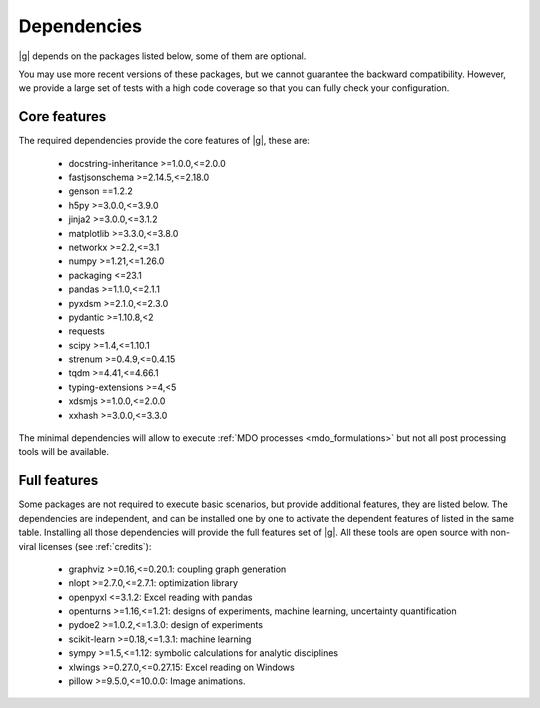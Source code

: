..
   Copyright 2021 IRT Saint Exupéry, https://www.irt-saintexupery.com

   This work is licensed under the Creative Commons Attribution-ShareAlike 4.0
   International License. To view a copy of this license, visit
   http://creativecommons.org/licenses/by-sa/4.0/ or send a letter to Creative
   Commons, PO Box 1866, Mountain View, CA 94042, USA.

.. _dependencies:

Dependencies
------------

|g| depends on the packages listed below,
some of them are optional.

You may use more recent versions of these packages,
but we cannot guarantee the backward compatibility.
However,
we provide a large set of tests with a high code
coverage so that you can fully check your configuration.

.. seealso::

   Fully check your configuration with :ref:`test_gemseo`.

Core features
*************

The required dependencies provide the core features of |g|,
these are:

    - docstring-inheritance >=1.0.0,<=2.0.0
    - fastjsonschema >=2.14.5,<=2.18.0
    - genson ==1.2.2
    - h5py >=3.0.0,<=3.9.0
    - jinja2 >=3.0.0,<=3.1.2
    - matplotlib >=3.3.0,<=3.8.0
    - networkx >=2.2,<=3.1
    - numpy >=1.21,<=1.26.0
    - packaging <=23.1
    - pandas >=1.1.0,<=2.1.1
    - pyxdsm >=2.1.0,<=2.3.0
    - pydantic >=1.10.8,<2
    - requests
    - scipy >=1.4,<=1.10.1
    - strenum >=0.4.9,<=0.4.15
    - tqdm >=4.41,<=4.66.1
    - typing-extensions >=4,<5
    - xdsmjs >=1.0.0,<=2.0.0
    - xxhash >=3.0.0,<=3.3.0

The minimal dependencies will allow to execute
:ref:`MDO processes <mdo_formulations>`
but not all post processing tools will be available.

.. _optional-dependencies:

Full features
*************

Some packages are not required to execute basic scenarios,
but provide additional features,
they are listed below.
The dependencies are independent,
and can be installed one by one to activate
the dependent features of listed in the same table.
Installing all those dependencies will provide the
full features set of |g|.
All these tools are open source with non-viral licenses
(see :ref:`credits`):

   - graphviz >=0.16,<=0.20.1: coupling graph generation
   - nlopt >=2.7.0,<=2.7.1: optimization library
   - openpyxl <=3.1.2: Excel reading with pandas
   - openturns >=1.16,<=1.21: designs of experiments, machine learning, uncertainty quantification
   - pydoe2 >=1.0.2,<=1.3.0: design of experiments
   - scikit-learn >=0.18,<=1.3.1: machine learning
   - sympy >=1.5,<=1.12: symbolic calculations for analytic disciplines
   - xlwings >=0.27.0,<=0.27.15: Excel reading on Windows
   - pillow >=9.5.0,<=10.0.0: Image animations.
